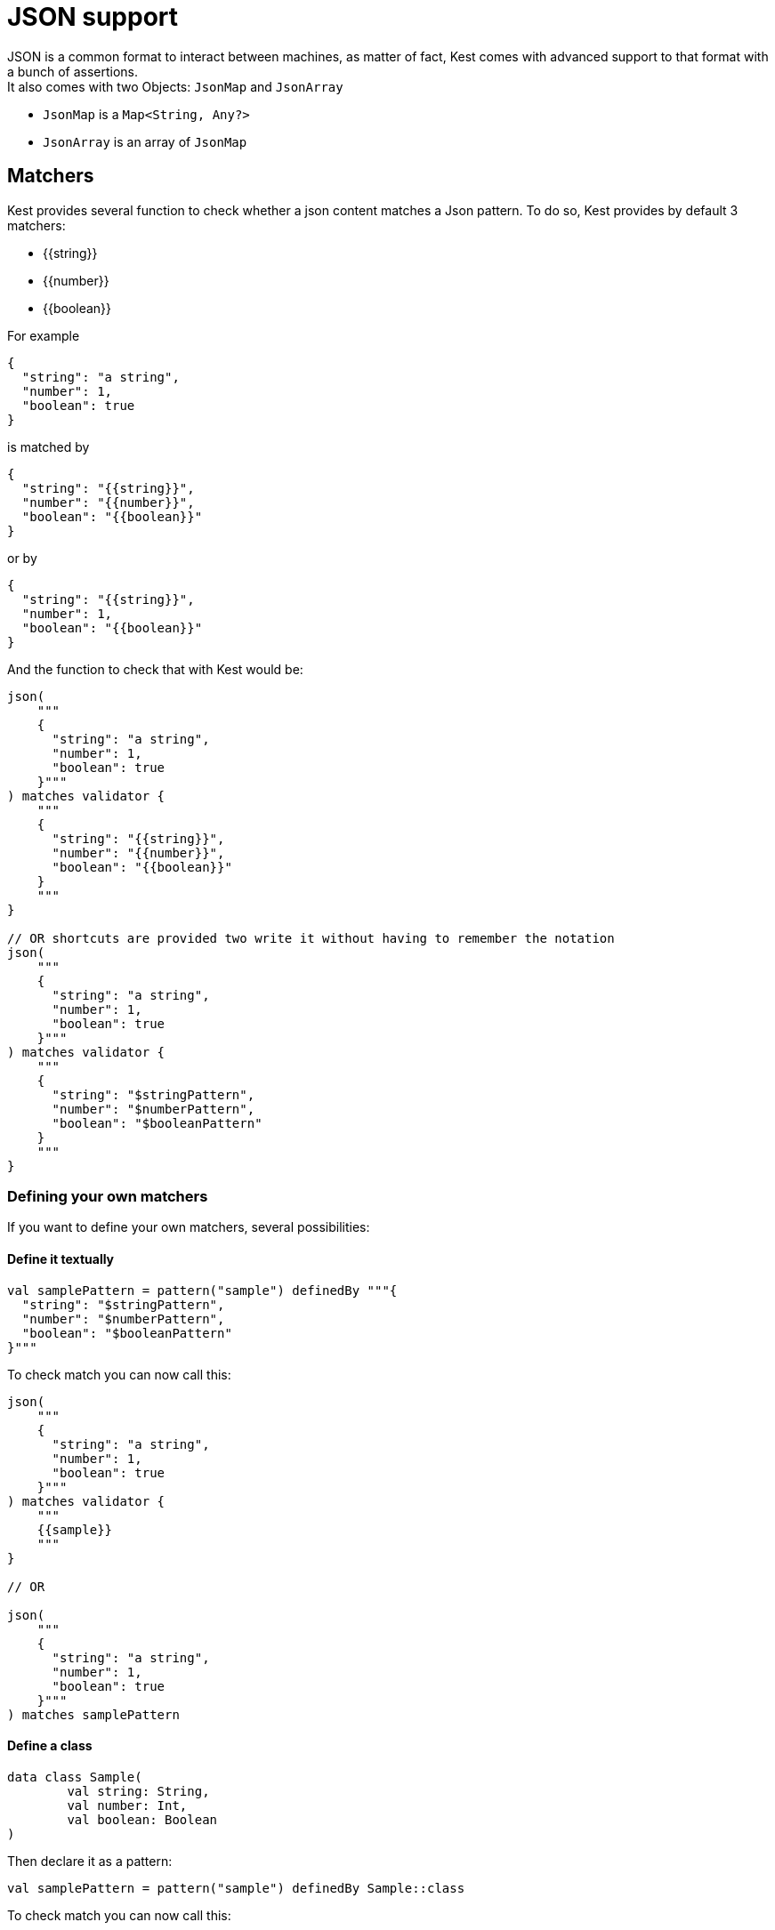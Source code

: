 :gitplant: http://www.plantuml.com/plantuml/proxy?src=https://raw.githubusercontent.com/lemfi/kest/main/

= JSON support

JSON is a common format to interact between machines, as matter of fact, Kest comes with advanced support to that format with a bunch of assertions. +
It also comes with two Objects: `JsonMap` and `JsonArray`

* `JsonMap` is a `Map<String, Any?>`
* `JsonArray` is an array of `JsonMap`

== Matchers

Kest provides several function to check whether a json content matches a Json pattern.
To do so, Kest provides by default 3 matchers:

* {\{string}}
* {\{number}}
* {\{boolean}}

For example

[source,json]
----
{
  "string": "a string",
  "number": 1,
  "boolean": true
}
----

is matched by

[source,json]
----
{
  "string": "{{string}}",
  "number": "{{number}}",
  "boolean": "{{boolean}}"
}
----

or by

[source,json]
----
{
  "string": "{{string}}",
  "number": 1,
  "boolean": "{{boolean}}"
}
----

And the function to check that with Kest would be:

[source,kotlin]
----
json(
    """
    {
      "string": "a string",
      "number": 1,
      "boolean": true
    }"""
) matches validator {
    """
    {
      "string": "{{string}}",
      "number": "{{number}}",
      "boolean": "{{boolean}}"
    }
    """
}

// OR shortcuts are provided two write it without having to remember the notation
json(
    """
    {
      "string": "a string",
      "number": 1,
      "boolean": true
    }"""
) matches validator {
    """
    {
      "string": "$stringPattern",
      "number": "$numberPattern",
      "boolean": "$booleanPattern"
    }
    """
}

----

=== Defining your own matchers

If you want to define your own matchers, several possibilities:

==== Define it textually

[source,kotlin]
----
val samplePattern = pattern("sample") definedBy """{
  "string": "$stringPattern",
  "number": "$numberPattern",
  "boolean": "$booleanPattern"
}"""
----

To check match you can now call this:

[source,kotlin]
----
json(
    """
    {
      "string": "a string",
      "number": 1,
      "boolean": true
    }"""
) matches validator {
    """
    {{sample}}
    """
}

// OR

json(
    """
    {
      "string": "a string",
      "number": 1,
      "boolean": true
    }"""
) matches samplePattern
----

==== Define a class

[source,kotlin]
----
data class Sample(
        val string: String,
        val number: Int,
        val boolean: Boolean
)
----

Then declare it as a pattern:

[source,kotlin]
----
val samplePattern = pattern("sample") definedBy Sample::class
----

To check match you can now call this:

[source,kotlin]
----
json(
    """
    {
      "string": "a string",
      "number": 1,
      "boolean": true
    }"""
) matches validator {
    """
    {{sample}}
    """
}

// OR

json(
    """
    {
      "string": "a string",
      "number": 1,
      "boolean": true
    }"""
) matches samplePattern
----

==== Define a function that will check the validity of pattern

[source,kotlin]
----
fun checkDateFormat(data: String): Boolean {
    val dateFormatter = DateTimeFormatter.ofPattern("YYYY-MM-dd").withResolverStyle(STRICT)

    return try {
        dateFormatter.parse(data)
        true
    } catch (e: DateTimeParseException) {
        false
    }
}
----

Then declare it as a pattern:

[source,kotlin]
----
val samplePattern = pattern("sample") definedBy ::checkDateFormat
----

To check match you can now call this:

[source,kotlin]
----
json(
    """
    {
      "date": "2021-01-12",
      "number": 1,
      "boolean": true
    }"""
) matches validator {
    """
    {
      "date": "{{sample}}",
      "number": "$numberPattern",
      "boolean": "$booleanPattern"
    }
    """
}
// OR

json(
    """
    {
      "date": "2021-01-12",
      "number": 1,
      "boolean": true
    }"""
) matches validator {
    """
    {
      "date": "$samplePattern",
      "number": "$numberPattern",
      "boolean": "$booleanPattern"
    }
    """
}
----

=== Lists and nullable matchers

==== Lists
What if you want to check that an array contains a list of objects validating a pattern?

[source,json]
----
{
  "data": [
    {
      "string": "a string",
      "number": 1,
      "boolean": true
    },
    {
      "string": "another string",
      "number": 2,
      "boolean": false
    }
  ]
}
----

[source,kotlin]
----
val samplePattern = pattern("sample") definedBy """{
  "string": "$stringPattern",
  "number": "$numberPattern",
  "boolean": "$booleanPattern"
}"""
----


To check match you can now call this:

[source,kotlin]
----
json(
    """
    {
      "data": [
        {
          "string": "a string",
          "number": 1,
          "boolean": true
        },
        {
          "string": "another string",
          "number": 2,
          "boolean": false
        }
      ]
    }"""
) matches validator {
    """
    {
      "data": "[[{{sample}}]]"
    }
    """
}

// OR

json(
    """
    {
      "data": [
        {
          "string": "a string",
          "number": 1,
          "boolean": true
        },
        {
          "string": "another string",
          "number": 2,
          "boolean": false
        }
      ]
    }"""
) matches validator {
    """
    {
      "data": "${jsonArrayOf(samplePattern)}",
      "number": "$numberPattern",
      "boolean": "$booleanPattern"
    }
    """
}
----

==== Nullable values

[source,kotlin]
----
val samplePattern = pattern("sample") definedBy """{
  "string": "${stringPattern.nullable}",
  "number": "$numberPattern",
  "boolean": "$booleanPattern"
}"""
----


To check match you can now call this:

[source,kotlin]
----
json(
    """
    {
          "string": null,
          "number": 1,
          "boolean": true
    }"""
) matches validator {
    """
    {
      "string": "{{string?}}",
      "number": "$numberPattern",
      "boolean": "$booleanPattern"
    }
    """
}

// OR

json(
    """
    {
          "string": null,
          "number": 1,
          "boolean": true
    }"""
) matches validator {
    """
    {
      "string": "${stringPattern.nullable}",
      "number": "$numberPattern",
      "boolean": "$booleanPattern"
    }
    """
}
----

== Polymorphism

To go through polyphormism, Kest allows you to define a list of matchers for a given JSON.

Let's take this example:

[source,json]
----
{
  "common":  "{{string}}",
  "poly1": "{{string}}"
}
----

[source,json]
----
{
  "common":  "{{string}}",
  "poly2": "{{string}}"
}

----

You can check whether your json matches one or the other of those matchers by passing a list to `validator` this way:

[source,kotlin]
----
json(
    """{
          "common":  "a string",
          "poly2": "another string"
        }
    """
) matches validator(
    listOf(
        """{
              "common":  "{{string}}",
              "poly1": "{{string}}"
            }
        """,
        """{
              "common":  "{{string}}",
              "poly2": "{{string}}"
            }
        """
    )
)
----

== Lists

It works all the same for lists!

== Tips

For reading data easily from a JsonMap you may use function `JsonMap.getForPath(...)`
For exemple for a JsonMap representing that Json:
[source,json]
----
{
    "star": "wars",
    "characters": [
        { "luke": "skywalker" },
        { "han": "solo" },
        { "R2": "D2" }
    ]
}
----
You may use it like that:
[source,kotlin]
----
val jsonMap: JsonMap
val name1 = jsonMap.getForPath<String>("characters[0]", "luke") // == "skywalker"
val name2 = jsonMap.getForPath<String>("characters[1]", "han") // == "solo"
val name3 = jsonMap.getForPath<String>("characters[2]", "R2") // == "D2"
----